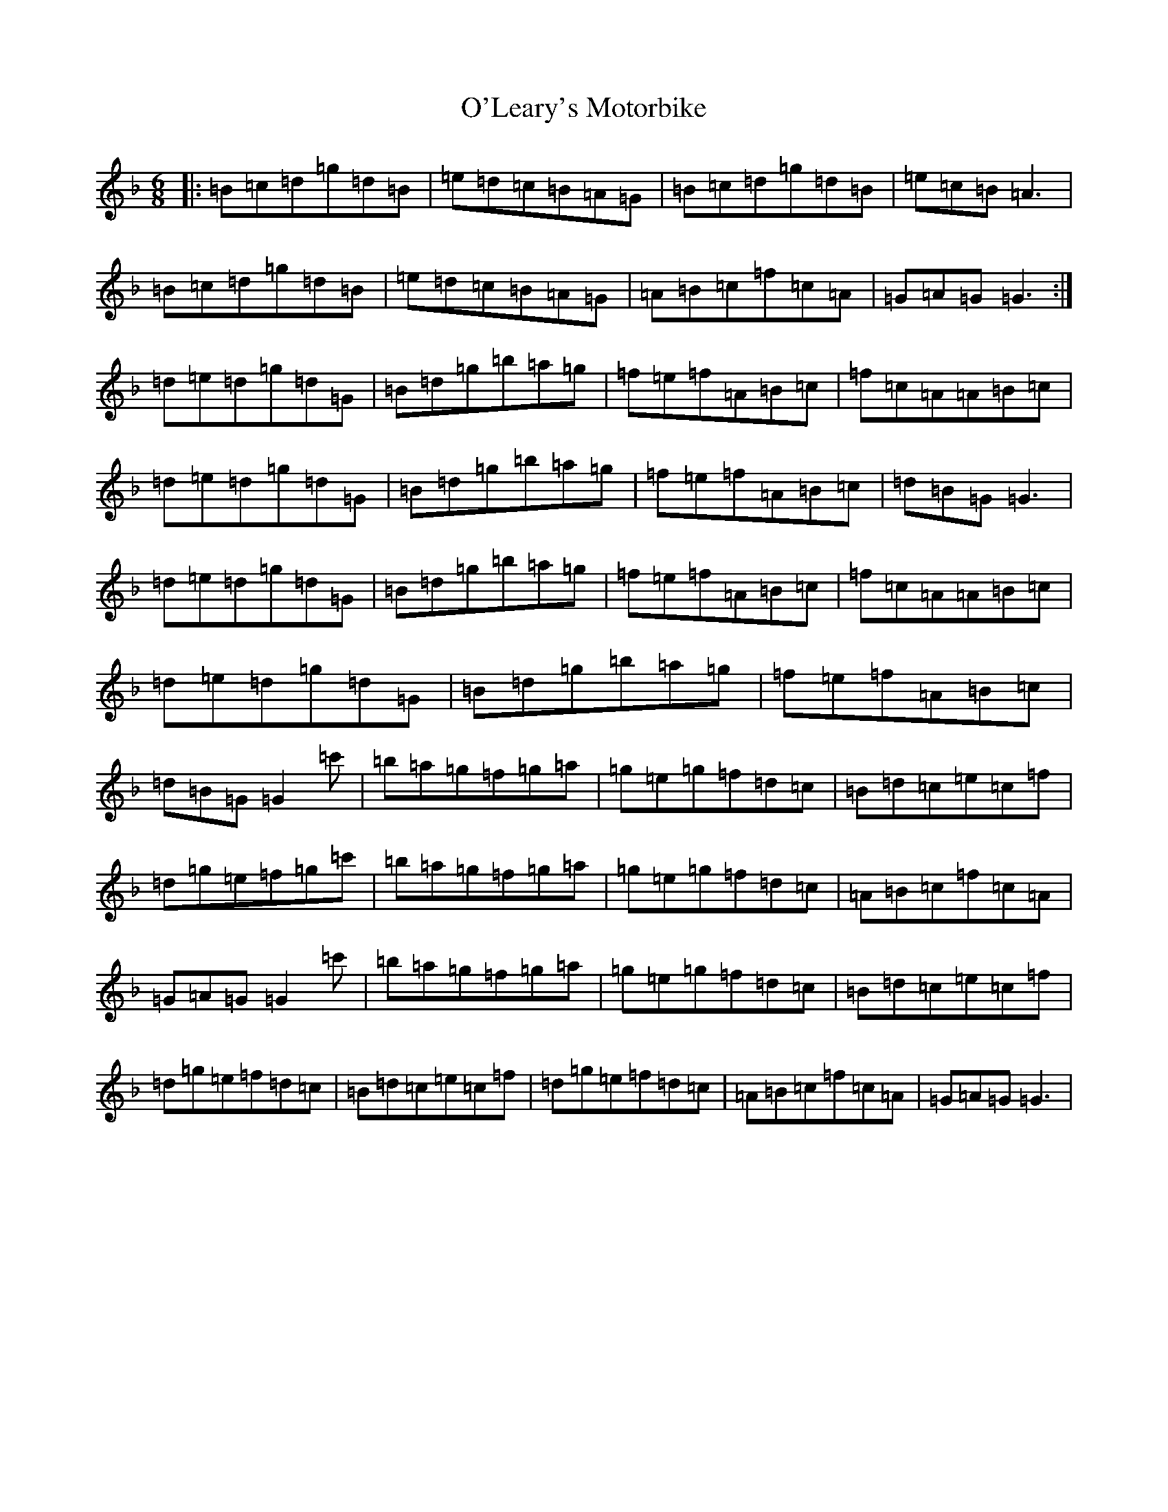 X: 15769
T: O'Leary's Motorbike
S: https://thesession.org/tunes/4603#setting4603
Z: D Mixolydian
R: jig
M: 6/8
L: 1/8
K: C Mixolydian
|:=B=c=d=g=d=B|=e=d=c=B=A=G|=B=c=d=g=d=B|=e=c=B=A3|=B=c=d=g=d=B|=e=d=c=B=A=G|=A=B=c=f=c=A|=G=A=G=G3:|=d=e=d=g=d=G|=B=d=g=b=a=g|=f=e=f=A=B=c|=f=c=A=A=B=c|=d=e=d=g=d=G|=B=d=g=b=a=g|=f=e=f=A=B=c|=d=B=G=G3|=d=e=d=g=d=G|=B=d=g=b=a=g|=f=e=f=A=B=c|=f=c=A=A=B=c|=d=e=d=g=d=G|=B=d=g=b=a=g|=f=e=f=A=B=c|=d=B=G=G2=c'|=b=a=g=f=g=a|=g=e=g=f=d=c|=B=d=c=e=c=f|=d=g=e=f=g=c'|=b=a=g=f=g=a|=g=e=g=f=d=c|=A=B=c=f=c=A|=G=A=G=G2=c'|=b=a=g=f=g=a|=g=e=g=f=d=c|=B=d=c=e=c=f|=d=g=e=f=d=c|=B=d=c=e=c=f|=d=g=e=f=d=c|=A=B=c=f=c=A|=G=A=G=G3|